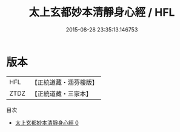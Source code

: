 #+TITLE: 太上玄都妙本清靜身心經 / HFL

#+DATE: 2015-08-28 23:35:13.146753
* 版本
 |       HFL|【正統道藏・涵芬樓版】|
 |      ZTDZ|【正統道藏・三家本】|
目次
 - [[file:KR5a0035_000.txt][太上玄都妙本清靜身心經 0]]
